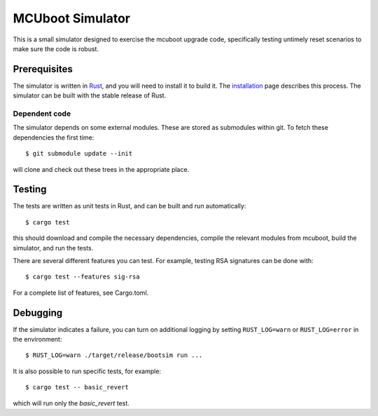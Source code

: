 MCUboot Simulator
#################

This is a small simulator designed to exercise the mcuboot upgrade
code, specifically testing untimely reset scenarios to make sure the
code is robust.

Prerequisites
=============

The simulator is written in Rust_, and you will need to install it to
build it.  The installation_ page describes this process.  The
simulator can be built with the stable release of Rust.

.. _Rust: https://www.rust-lang.org/

.. _installation: https://www.rust-lang.org/en-US/install.html

Dependent code
--------------

The simulator depends on some external modules.  These are stored as
submodules within git.  To fetch these dependencies the first time::

  $ git submodule update --init

will clone and check out these trees in the appropriate place.

Testing
=======

The tests are written as unit tests in Rust, and can be built and run
automatically::

  $ cargo test

this should download and compile the necessary dependencies, compile
the relevant modules from mcuboot, build the simulator, and run the
tests.

There are several different features you can test. For example,
testing RSA signatures can be done with::

  $ cargo test --features sig-rsa

For a complete list of features, see Cargo.toml.

Debugging
=========

If the simulator indicates a failure, you can turn on additional
logging by setting ``RUST_LOG=warn`` or ``RUST_LOG=error`` in the
environment::

  $ RUST_LOG=warn ./target/release/bootsim run ...

It is also possible to run specific tests, for example::

  $ cargo test -- basic_revert

which will run only the `basic_revert` test.
